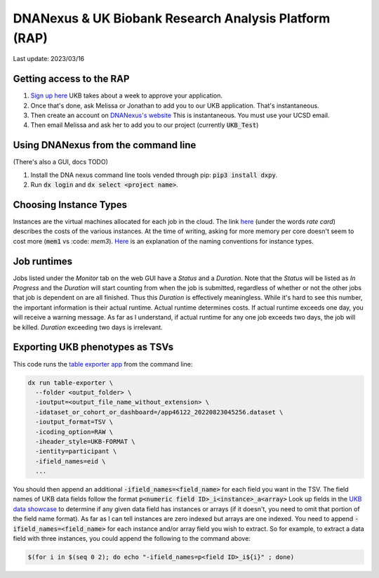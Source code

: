 DNANexus & UK Biobank Research Analysis Platform (RAP)
======================================================

Last update: 2023/03/16

Getting access to the RAP
-------------------------

#. `Sign up here <https://bbams.ndph.ox.ac.uk/ams/resProjects>`_
   UKB takes about a week to approve your application.
#. Once that's done, ask Melissa or Jonathan to add you to our UKB application.
   That's instantaneous.
#. Then create an account on `DNANexus's website <https://ukbiobank.dnanexus.com/landing>`_
   This is instantaneous. You must use your UCSD email.
#. Then email Melissa and ask her to add you to our project (currently :code:`UKB_Test`)

Using DNANexus from the command line
------------------------------------
(There's also a GUI, docs TODO)

1. Install the DNA nexus command line tools vended through pip: :code:`pip3 install dxpy`.
2. Run :code:`dx login` and :code:`dx select <project name>`.

Choosing Instance Types
-----------------------
Instances are the virtual machines allocated for each job in the cloud.
The link `here <https://dnanexus.gitbook.io/uk-biobank-rap/working-on-the-research-analysis-platform/billing-and-costs#rates>`__
(under the words `rate card`) describes
the costs of the various instances. At the time of writing, asking for more memory per core doesn't seem to cost more 
(:code:`mem1` vs :code:
`mem3`). `Here <https://documentation.dnanexus.com/developer/api/running-analyses/instance-types>`_
is an explanation of the naming conventions for instance types.

Job runtimes
------------
Jobs listed under the `Monitor` tab on the web GUI have a `Status` and a `Duration`. Note that the `Status` will be listed
as `In Progress` and the `Duration` will start counting from when the job is submitted, regardless of whether or not the other
jobs that job is dependent on are all finished. Thus this `Duration` is effectively meaningless. While it's hard to
see this number, the important information is their actual runtime. Actual runtime determines costs. If actual runtime
exceeds one day, you will receive a warning message. As far as I understand, if actual runtime for any one job exceeds two
days, the job will be killed. `Duration` exceeding two days is irrelevant.

Exporting UKB phenotypes as TSVs
--------------------------------

This code runs the 
`table exporter app <https://documentation.dnanexus.com/developer/apps/developing-spark-apps/table-exporter-application#using-the-table-exporter-app>`_
from the command line:

.. code-block:: bash

   dx run table-exporter \
     --folder <output_folder> \
     -ioutput=<output_file_name_without_extension> \
     -idataset_or_cohort_or_dashboard=/app46122_20220823045256.dataset \
     -ioutput_format=TSV \
     -icoding_option=RAW \
     -iheader_style=UKB-FORMAT \
     -ientity=participant \
     -ifield_names=eid \
     ...

You should then append an additional :code:`-ifield_names=<field_name>` for each field you want in the TSV.
The field names of UKB data fields follow the format :code:`p<numeric field ID>_i<instance>_a<array>`
Look up fields in the `UKB data showcase <https://biobank.ndph.ox.ac.uk/showcase/search.cgi>`_
to determine if any given data field has instances or arrays (if it doesn't, you need to omit
that portion of the field name format). As far as I can tell instances are zero indexed but arrays
are one indexed. You need to append :code:`-ifield_names=<field_name>` for each
instance and/or array field you wish to extract. So for example, to extract
a data field with three instances, you could append the following to the command above:

.. code-block:: bash

  $(for i in $(seq 0 2); do echo "-ifield_names=p<field ID>_i${i}" ; done)

